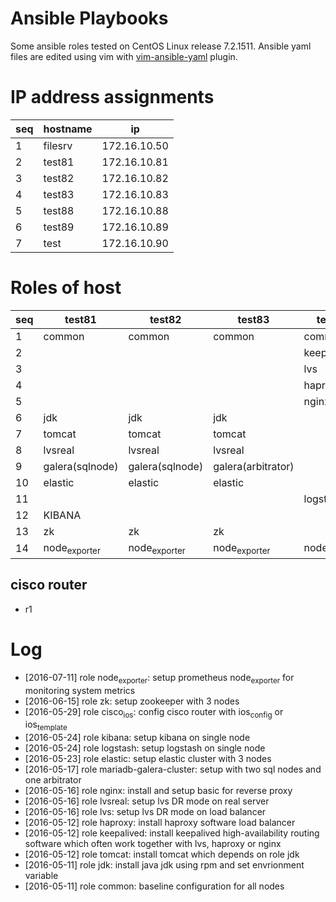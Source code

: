 * Ansible Playbooks

Some ansible roles tested on CentOS Linux release 7.2.1511. Ansible yaml files are edited using vim with [[https://github.com/chase/vim-ansible-yaml][vim-ansible-yaml]] plugin.

* IP address assignments
|-----+----------+--------------|
| seq | hostname |           ip |
|-----+----------+--------------|
|   1 | filesrv  | 172.16.10.50 |
|   2 | test81   | 172.16.10.81 |
|   3 | test82   | 172.16.10.82 |
|   4 | test83   | 172.16.10.83 |
|   5 | test88   | 172.16.10.88 |
|   6 | test89   | 172.16.10.89 |
|   7 | test     | 172.16.10.90 |

* Roles of host
|-----+-----------------+-----------------+--------------------+---------------+---------------|
| seq | test81          | test82          | test83             | test88        | test89        |
|-----+-----------------+-----------------+--------------------+---------------+---------------|
|   1 | common          | common          | common             | common        | common        |
|   2 |                 |                 |                    | keepalived    | keepalived    |
|   3 |                 |                 |                    | lvs           | lvs           |
|   4 |                 |                 |                    | haproxy       | haproxy       |
|   5 |                 |                 |                    | nginx         | nginx         |
|   6 | jdk             | jdk             | jdk                |               |               |
|   7 | tomcat          | tomcat          | tomcat             |               |               |
|   8 | lvsreal         | lvsreal         | lvsreal            |               |               |
|   9 | galera(sqlnode) | galera(sqlnode) | galera(arbitrator) |               |               |
|  10 | elastic         | elastic         | elastic            |               |               |
|  11 |                 |                 |                    | logstash      |               |
|  12 | KIBANA          |                 |                    |               |               |
|  13 | zk              | zk              | zk                 |               |               |
|  14 | node_exporter   | node_exporter   | node_exporter      | node_exporter | node_exporter |

** cisco router
- r1

* Log

- [2016-07-11] role node_exporter: setup prometheus node_exporter for monitoring system metrics
- [2016-06-15] role zk: setup zookeeper with 3 nodes
- [2016-05-29] role cisco_ios: config cisco router with ios_config or ios_template
- [2016-05-24] role kibana: setup kibana on single node
- [2016-05-24] role logstash: setup logstash on single node
- [2016-05-23] role elastic: setup elastic cluster with 3 nodes
- [2016-05-17] role mariadb-galera-cluster: setup with two sql nodes and one arbitrator
- [2016-05-16] role nginx: install and setup basic for reverse proxy
- [2016-05-16] role lvsreal: setup lvs DR mode on real server
- [2016-05-16] role lvs: setup lvs DR mode on load balancer
- [2016-05-12] role haproxy: install haproxy software load balancer
- [2016-05-12] role keepalived: install keepalived high-availability routing software which often work together with lvs, haproxy or nginx
- [2016-05-12] role tomcat: install tomcat which depends on role jdk
- [2016-05-11] role jdk: install java jdk using rpm and set envrionment variable
- [2016-05-11] role common: baseline configuration for all nodes
